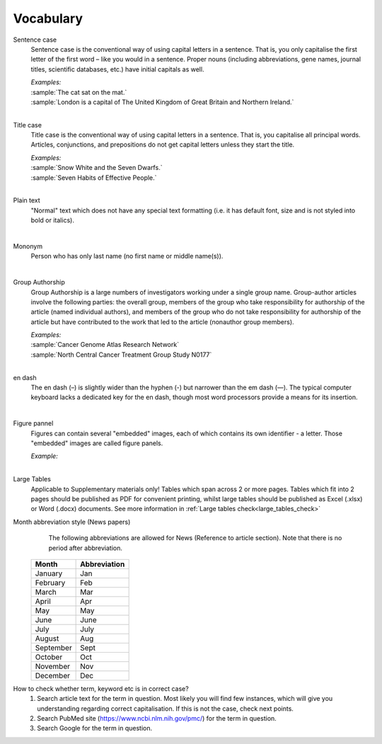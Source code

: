 
Vocabulary
==========

.. _sentence_case:

Sentence case
	Sentence case is the conventional way of using capital letters in a sentence. That is, you only capitalise the first letter of the first word – like you would in a sentence. Proper nouns (including abbreviations, gene names, journal titles, scientific databases, etc.) have initial capitals as well.

	| `Examples:`
	| :sample:`The cat sat on the mat.`
	| :sample:`London is a capital of The United Kingdom of Great Britain and Northern Ireland.`
	|

.. _title_case:

Title case
	Title case is the conventional way of using capital letters in a sentence. That is, you capitalise all principal words. Articles, conjunctions, and prepositions do not get capital letters unless they start the title.

	| `Examples:`
	| :sample:`Snow White and the Seven Dwarfs.`
	| :sample:`Seven Habits of Effective People.`
	|

.. _plain_text:

Plain text
	"Normal" text which does not have any special text formatting (i.e. it has default font, size and is not styled into bold or italics).

|

.. _mononym:

Mononym
	Person who has only last name (no first name or middle name(s)).

|

.. _group_authorship:

Group Authorship
	Group Authorship is a large numbers of investigators working under a single group name. Group-author articles involve the following parties: the overall group, members of the group who take responsibility for authorship of the article (named individual authors), and members of the group who do not take responsibility for authorship of the article but have contributed to the work that led to the article (nonauthor group members).

	| `Examples:`
	| :sample:`Cancer Genome Atlas Research Network`
	| :sample:`North Central Cancer Treatment Group Study N0177`
	|

.. _en_dash:

en dash
	The en dash (–) is slightly wider than the hyphen (-) but narrower than the em dash (—). The typical computer keyboard lacks a 	dedicated key for the en dash, though most word processors provide a means for its insertion.

|

.. _figure_pannel:

Figure pannel
	Figures can contain several "embedded" images, each of which contains its own identifier - a letter. Those "embedded" images are called figure panels.

	| `Example:`

	.. image:: /_static/html_figure_panels.png
   		:alt: One affiliation for all authors
   	|

.. _large_tables:

Large Tables
	Applicable to Supplementary materials only! 
	Tables which span across 2 or more pages. Tables which fit into 2 pages should be published as PDF for convenient printing, whilst large tables should be published as Excel (.xlsx) or Word (.docx) documents. See more information in :ref:`Large tables check<large_tables_check>`


.. _news_month_abbreviation:

Month abbreviation style (News papers)
	The following abbreviations are allowed for News (Reference to article section).
	Note that there is no period after abbreviation.

    +-----------------------------+--------------+ 
    | Month                       | Abbreviation | 
    +=============================+==============+ 
    | January                     | Jan          | 
    +-----------------------------+--------------+ 
    | February                    | Feb          | 
    +-----------------------------+--------------+ 
    | March                       | Mar          | 
    +-----------------------------+--------------+ 
    | April                       | Apr          | 
    +-----------------------------+--------------+ 
    | May                         | May          | 
    +-----------------------------+--------------+ 
    | June                        | June         | 
    +-----------------------------+--------------+
    | July                        | July         | 
    +-----------------------------+--------------+ 
    | August                      | Aug          | 
    +-----------------------------+--------------+ 
    | September                   | Sept         | 
    +-----------------------------+--------------+ 
    | October                     | Oct          | 
    +-----------------------------+--------------+ 
    | November                    | Nov          | 
    +-----------------------------+--------------+
    | December                    | Dec          | 
    +-----------------------------+--------------+

.. _correct_case_check:

How to check whether term, keyword etc is in correct case?
	1. Search article text for the term in question. Most likely you will find few instances, which will give you understanding regarding correct capitalisation. If this is not the case, check next points.
	2. Search PubMed site (https://www.ncbi.nlm.nih.gov/pmc/) for the term in question.
	3. Search Google for the term in question.

